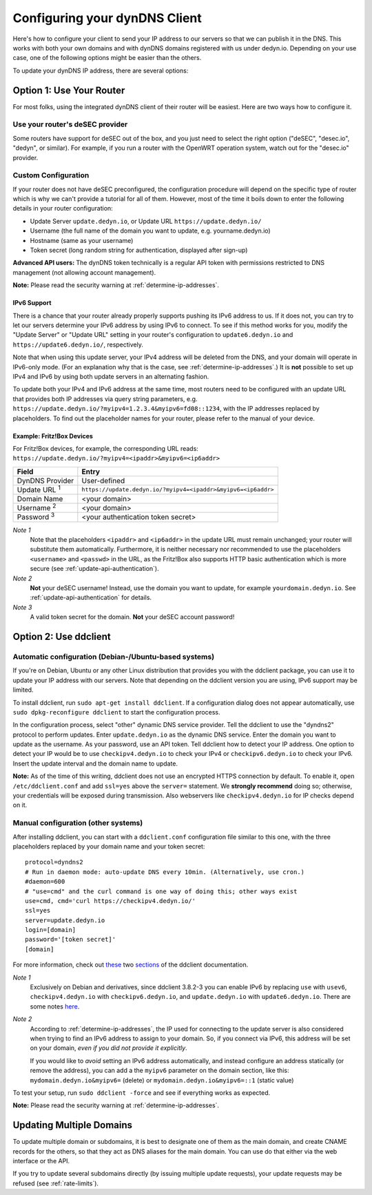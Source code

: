Configuring your dynDNS Client
~~~~~~~~~~~~~~~~~~~~~~~~~~~~~~

Here's how to configure your client to send your IP address to our servers so
that we can publish it in the DNS. This works with both your own domains and
with dynDNS domains registered with us under dedyn.io. Depending on your use
case, one of the following options might be easier than the others.

To update your dynDNS IP address, there are several options:


Option 1: Use Your Router
`````````````````````````

For most folks, using the integrated dynDNS client of their router will be
easiest. Here are two ways how to configure it.

Use your router's deSEC provider
********************************

Some routers have support for deSEC out of the box, and you just need to select
the right option ("deSEC", "desec.io", "dedyn", or similar). For example, if
you run a router with the OpenWRT operation system, watch out for the
"desec.io" provider.

Custom Configuration
********************

If your router does not have deSEC preconfigured, the configuration procedure
will depend on the specific type of router which is why we can't provide a
tutorial for all of them. However, most of the time it boils down to enter the
following details in your router configuration:

- Update Server ``update.dedyn.io``, or Update URL ``https://update.dedyn.io/``
- Username (the full name of the domain you want to update, e.g. yourname.dedyn.io)
- Hostname (same as your username)
- Token secret (long random string for authentication, displayed after sign-up)

**Advanced API users:** The dynDNS token technically is a regular API token
with permissions restricted to DNS management (not allowing account
management).

**Note:** Please read the security warning at :ref:`determine-ip-addresses`.

IPv6 Support
------------
There is a chance that your router already properly supports pushing its IPv6
address to us. If it does not, you can try to let our servers determine your
IPv6 address by using IPv6 to connect. To see if this method works for you,
modify the "Update Server" or "Update URL" setting in your router's
configuration to ``update6.dedyn.io`` and ``https://update6.dedyn.io/``,
respectively.

Note that when using this update server, your IPv4 address will be deleted from
the DNS, and your domain will operate in IPv6-only mode. (For an explanation
why that is the case, see :ref:`determine-ip-addresses`.) It is **not** possible
to set up IPv4 and IPv6 by using both update servers in an alternating fashion.

To update both your IPv4 and IPv6 address at the same time, most routers need
to be configured with an update URL that provides both IP addresses via query string
parameters, e.g. ``https://update.dedyn.io/?myipv4=1.2.3.4&myipv6=fd08::1234``,
with the IP addresses replaced by placeholders. To find out the placeholder names
for your router, please refer to the manual of your device.

Example: Fritz!Box Devices
--------------------------

For Fritz!Box devices, for example, the corresponding URL reads:
``https://update.dedyn.io/?myipv4=<ipaddr>&myipv6=<ip6addr>``

=============================   =====
Field                           Entry
=============================   =====
DynDNS Provider                 User-defined
Update URL :superscript:`1`     ``https://update.dedyn.io/?myipv4=<ipaddr>&myipv6=<ip6addr>``
Domain Name                     <your domain>
Username :superscript:`2`       <your domain>
Password :superscript:`3`       <your authentication token secret>
=============================   =====

*Note 1*
  Note that the placeholders ``<ipaddr>`` and ``<ip6addr>`` in the update URL must
  remain unchanged; your router will substitute them automatically.  Furthermore,
  it is neither necessary nor recommended to use the placeholders ``<username>``
  and ``<passwd>`` in the URL, as the Fritz!Box also supports HTTP basic
  authentication which is more secure (see :ref:`update-api-authentication`).

*Note 2*
  **Not** your deSEC username! Instead, use the domain you want to update, for
  example ``yourdomain.dedyn.io``. See :ref:`update-api-authentication` for
  details.

*Note 3*
  A valid token secret for the domain. **Not** your deSEC account password!


Option 2: Use ddclient
``````````````````````

Automatic configuration (Debian-/Ubuntu-based systems)
******************************************************

If you're on Debian, Ubuntu or any other Linux distribution that provides you
with the ddclient package, you can use it to update your IP address with our
servers. Note that depending on the ddclient version you are using, IPv6
support may be limited.

To install ddclient, run ``sudo apt-get install ddclient``. If a configuration
dialog does not appear automatically, use ``sudo dpkg-reconfigure ddclient`` to
start the configuration process.

In the configuration process, select "other" dynamic DNS service provider. 
Tell the ddclient to use the "dyndns2" protocol to perform updates.
Enter ``update.dedyn.io`` as the dynamic DNS service. 
Enter the domain you want to update as the username.
As your password, use an API token.
Tell ddclient how to detect your IP address. One option to detect your IP would be
to use ``checkipv4.dedyn.io`` to check your IPv4 or ``checkipv6.dedyn.io`` to check your IPv6.
Insert the update interval and the domain name to update.

**Note:** As of the time of this writing, ddclient does not use an encrypted
HTTPS connection by default. To enable it, open ``/etc/ddclient.conf`` and add
``ssl=yes`` above the ``server=`` statement. We **strongly recommend** doing
so; otherwise, your credentials will be exposed during transmission. Also webservers
like ``checkipv4.dedyn.io`` for IP checks depend on it.

Manual configuration (other systems)
************************************
After installing ddclient, you can start with a ``ddclient.conf`` configuration
file similar to this one, with the three placeholders replaced by your domain
name and your token secret::

  protocol=dyndns2
  # Run in daemon mode: auto-update DNS every 10min. (Alternatively, use cron.)
  #daemon=600
  # "use=cmd" and the curl command is one way of doing this; other ways exist
  use=cmd, cmd='curl https://checkipv4.dedyn.io/'
  ssl=yes
  server=update.dedyn.io
  login=[domain]
  password='[token secret]'
  [domain]

For more information, check out `these
<https://sourceforge.net/p/ddclient/wiki/routers/>`_ two `sections
<https://sourceforge.net/p/ddclient/wiki/usage/>`_ of the ddclient
documentation.

*Note 1*
  Exclusively on Debian and derivatives, since ddclient 3.8.2-3 you can enable
  IPv6 by replacing ``use`` with ``usev6``, ``checkipv4.dedyn.io`` with
  ``checkipv6.dedyn.io``, and ``update.dedyn.io`` with ``update6.dedyn.io``.
  There are some notes `here
  <https://github.com/ddclient/ddclient/blob/develop/docs/ipv6-design-doc.md>`_.

*Note 2*
  According to :ref:`determine-ip-addresses`, the IP used for connecting to
  the update server is also considered when trying to find an IPv6 address to
  assign to your domain.  So, if you connect via IPv6, this address will be
  set on your domain, *even if you did not provide it explicitly*.

  If you would like to *avoid* setting an IPv6 address automatically, and
  instead configure an address statically (or remove the address), you can add
  a the ``myipv6`` parameter on the domain section, like this:
  ``mydomain.dedyn.io&myipv6=`` (delete) or ``mydomain.dedyn.io&myipv6=::1``
  (static value)

To test your setup, run ``sudo ddclient -force`` and see if everything works as
expected.

**Note:** Please read the security warning at :ref:`determine-ip-addresses`.


.. _updating-multiple-dyn-domains:

Updating Multiple Domains
`````````````````````````
To update multiple domain or subdomains, it is best to designate one of them
as the main domain, and create CNAME records for the others, so that they act
as DNS aliases for the main domain.
You can use do that either via the web interface or the API.

If you try to update several subdomains directly (by issuing multiple update
requests), your update requests may be refused (see :ref:`rate-limits`).
